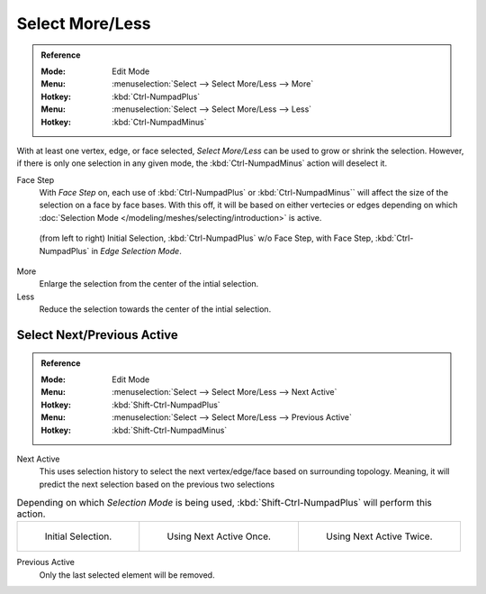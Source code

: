 
****************
Select More/Less
****************

.. admonition:: Reference
   :class: refbox

   :Mode:      Edit Mode
   :Menu:      :menuselection:`Select --> Select More/Less --> More`
   :Hotkey:    :kbd:`Ctrl-NumpadPlus`
   :Menu:      :menuselection:`Select --> Select More/Less --> Less`
   :Hotkey:    :kbd:`Ctrl-NumpadMinus`

With at least one vertex, edge, or face selected, *Select More/Less* can be used to grow or shrink the selection. However, if there is only one selection in any given mode, the :kbd:`Ctrl-NumpadMinus` action will deselect it.

Face Step
   With *Face Step* on, each use of :kbd:`Ctrl-NumpadPlus` or :kbd:`Ctrl-NumpadMinus`` will affect the size of the selection on a face by face bases. With this off, it will be based on either vertecies or edges depending on which :doc:`Selection Mode </modeling/meshes/selecting/introduction>` is active.
      
.. figure:: /images/modeling_meshes_selecting_more-less.png
   
   (from left to right) Initial Selection, :kbd:`Ctrl-NumpadPlus` w/o Face Step, with Face Step, :kbd:`Ctrl-NumpadPlus` in *Edge Selection Mode*.
   
More
   Enlarge the selection from the center of the intial selection.
   
Less
   Reduce the selection towards the center of the intial selection.


Select Next/Previous Active
===========================
   
.. admonition:: Reference
   :class: refbox

   :Mode:      Edit Mode
   :Menu:      :menuselection:`Select --> Select More/Less --> Next Active`
   :Hotkey:    :kbd:`Shift-Ctrl-NumpadPlus`
   :Menu:      :menuselection:`Select --> Select More/Less --> Previous Active`
   :Hotkey:    :kbd:`Shift-Ctrl-NumpadMinus`

Next Active
   This uses selection history to select the next vertex/edge/face based on surrounding topology. Meaning, it will predict the next selection based on the previous two selections
   
.. list-table:: Depending on which *Selection Mode* is being used, :kbd:`Shift-Ctrl-NumpadPlus` will perform this action.

   * - .. figure:: /images/modeling_meshes_selecting_select-active-1.png
		  :width: 200px
		  
		  Initial Selection.
       
     - .. figure:: /images/modeling_meshes_selecting_select-active-2.png
		  :width: 200px
          
		  Using Next Active Once.
       
     - .. figure:: /images/modeling_meshes_selecting_select-active-3.png
		  :width: 200px
          
		  Using Next Active Twice.

Previous Active
   Only the last selected element will be removed.
   